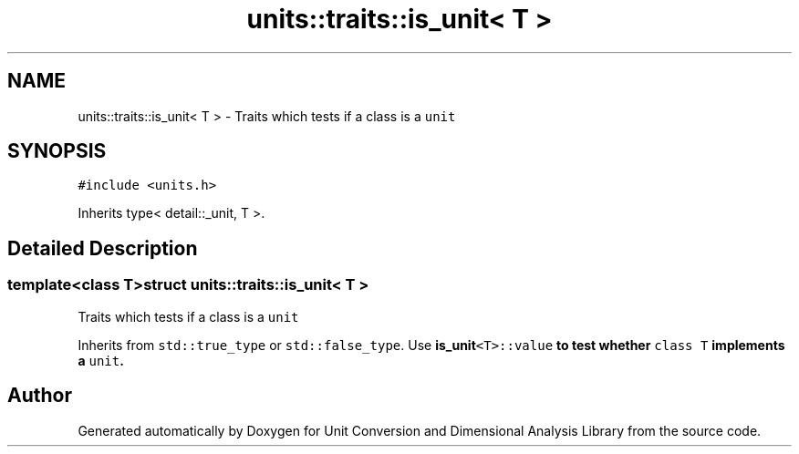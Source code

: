 .TH "units::traits::is_unit< T >" 3 "Sun Apr 3 2016" "Version 2.0.0" "Unit Conversion and Dimensional Analysis Library" \" -*- nroff -*-
.ad l
.nh
.SH NAME
units::traits::is_unit< T > \- Traits which tests if a class is a \fCunit\fP  

.SH SYNOPSIS
.br
.PP
.PP
\fC#include <units\&.h>\fP
.PP
Inherits type< detail::_unit, T >\&.
.SH "Detailed Description"
.PP 

.SS "template<class T>struct units::traits::is_unit< T >"
Traits which tests if a class is a \fCunit\fP 

Inherits from \fCstd::true_type\fP or \fCstd::false_type\fP\&. Use \fC\fBis_unit\fP<T>::value\fP to test whether \fCclass T\fP implements a \fCunit\fP\&. 

.SH "Author"
.PP 
Generated automatically by Doxygen for Unit Conversion and Dimensional Analysis Library from the source code\&.
